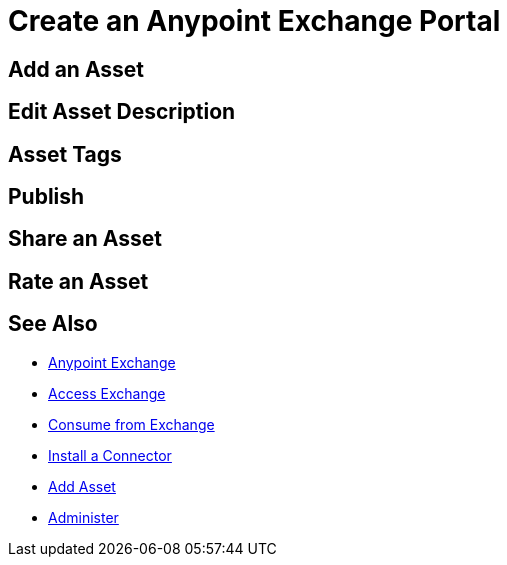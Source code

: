 = Create an Anypoint Exchange Portal
:keywords: exchange, portal

////
Add an Asset - Use Type > Other to create a page of information. (Adding a page without adding an asset.)
Use the Editor - Editing controls, and entering or modifying text using wysiwyg or Markdown syntax, as well as inserting a graphic, or video.
Asset Tags - Describes tag feature.
Publish - Publishing a page in Exchange.
Share an Asset - Sharing an asset from Exchange with another user, that is, an Exchange viewer, contributor, or administrator.
Rate an Asset - Rating an asset from the star rating and comment. Also explains how to view the results.
////

== Add an Asset

== Edit Asset Description

== Asset Tags

== Publish

== Share an Asset

== Rate an Asset

== See Also

* link:/anypoint-exchange/[Anypoint Exchange]
* link:/anypoint-exchange/access[Access Exchange]
* link:/anypoint-exchange/consume[Consume from Exchange]
* link:install-connector/install-connector[Install a Connector]
* link:/anypoint-exchange/add-asset[Add Asset]
* link:/anypoint-exchange/administer[Administer]

